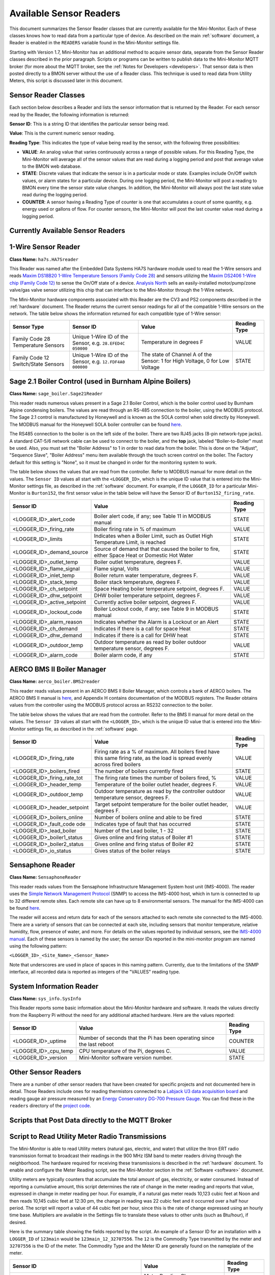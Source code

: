 .. _available-sensor-readers:

Available Sensor Readers
========================


This document summarizes the Sensor Reader classes that are currently
available for the Mini-Monitor. Each of these classes knows how to read
data from a particular type of device. As described on the main
:ref:`software` document, a Reader is enabled in the ``READERS`` variable found
in the Mini-Monitor settings file.

Starting with Version 1.7, Mini-Monitor has an additional method to
acquire sensor data, separate from the Sensor Reader classes described
in the prior paragraph. Scripts or programs can be written to publish
data to the Mini-Monitor MQTT broker (for more about the MQTT broker,
see the :ref:`Notes for Developers <developers>`. That sensor data is then
posted directly to a BMON server without the use of a Reader class.
This technique is used to read data from Utility Meters, this script 
is discussed later in this document.

Sensor Reader Classes
---------------------

Each section below describes a Reader and lists the sensor information
that is returned by the Reader. For each sensor read by the Reader, the
following information is returned:

**Sensor ID**: This is a string ID that identifies the particular sensor
being read.

**Value**: This is the current numeric sensor reading.

**Reading Type**: This indicates the type of value being read by the
sensor, with the following three possibilities:

*  **VALUE**: An analog value that varies continuously across a range of
   possible values. For this Reading Type, the Mini-Monitor will average
   all of the sensor values that are read during a logging period and
   post that average value to the BMON web database.
*  **STATE**: Discrete values that indicate the
   sensor is in a particular mode or state. Examples include On/Off
   switch values, or alarm states for a particular device. During one
   logging period, the Mini-Monitor will post a reading to BMON 
   every time the sensor state value changes. In addition, the
   Mini-Monitor will always post the last state value read during the
   logging period.
*  **COUNTER**: A sensor having a Reading Type of counter is one that
   accumulates a count of some quantity, e.g. energy used or gallons of
   flow. For counter sensors, the Mini-Monitor will post the last
   counter value read during a logging period.

Currently Available Sensor Readers
----------------------------------

1-Wire Sensor Reader
--------------------

**Class Name:** ``ha7s.HA7Sreader``

This Reader was named after the Embedded Data Systems HA7S hardware module used to read the 1-Wire sensors and 
reads `Maxim DS18B20 1-Wire Temperature Sensors (Family Code 28) <http://www.maximintegrated.com/en/products/analog/sensors-and-sensor-interface/DS18B20.html>`_
and sensors utilizing the `Maxim DS2406 1-Wire chip (Family Code 12) <http://www.maximintegrated.com/en/products/digital/memory-products/DS2406.html>`_
to sense the On/Off state of a device. `Analysis North <http://analysisnorth.com>`_ sells an easily-installed
motor/pump/zone valve/gas valve sensor utilizing this chip that can interface to the Mini-Monitor through the 1-Wire network.

The Mini-Monitor hardware components associated with this Reader are the CV3
and PS2 components described in the :ref:`hardware` document. The Reader
returns the current sensor readings for all of the compatible 1-Wire
sensors on the network. The table below shows the information returned
for each compatible type of 1-Wire sensor:

+----------------+-------------+---------------+--------------+
| Sensor Type    | Sensor ID   | Value         | Reading Type |
+================+=============+===============+==============+
| Family Code 28 | Unique      | Temperature   | VALUE        |
| Temperature    | 1-Wire ID   | in degrees F  |              |
| Sensors        | of the      |               |              |
|                | Sensor,     |               |              |
|                | e.g.        |               |              |
|                | ``28.EFED4C |               |              |
|                | 050000``    |               |              |
+----------------+-------------+---------------+--------------+
| Family Code 12 | Unique      | The state of  | STATE        |
| Switch/State   | 1-Wire ID   | Channel A of  |              |
| Sensors        | of the      | the Sensor:   |              |
|                | Sensor,     | 1 for High    |              |
|                | e.g.        | Voltage, 0    |              |
|                | ``12.FDF4A0 | for Low       |              |
|                | 000000``    | Voltage       |              |
|                |             |               |              |
+----------------+-------------+---------------+--------------+

Sage 2.1 Boiler Control (used in Burnham Alpine Boilers)
--------------------------------------------------------

**Class Name:** ``sage_boiler.Sage21Reader``

This reader reads numerous values present in a Sage 2.1 Boiler Control,
which is the boiler control used by Burnham Alpine condensing
boilers. The values are read through an RS-485 connection to the boiler,
using the MODBUS protocol. The Sage 2.1 control is manufactured by
Honeywell and is known as the SOLA control when sold directly by
Honeywell. The MODBUS manual for the Honeywell SOLA boiler controller 
can be found `here <https://customer.honeywell.com/resources/Techlit/TechLitDocuments/65-0000s/65-0310.pdf>`_.

The RS485 connection to the boiler is on the left side of the boiler.
There are two RJ45 jacks (8-pin network-type jacks). A standard CAT-5/6
network cable can be used to connect to the boiler, and the **top**
jack, labeled "Boiler-to-Boiler" must be used. Also, you must set the
"Boiler Address" to 1 in order to read data from the boiler. This is
done on the "Adjust", "Sequence Slave", "Boiler Address" menu item
available through the touch screen control on the boiler. The Factory
default for this setting is "None", so it must be changed in order for
the monitoring system to work.

The table below shows the values that are read from the controller.
Refer to MODBUS manual for more detail on the values. The ``Sensor ID``
values all start with the ``<LOGGER_ID>``, which is the unique ID value
that is entered into the Mini-Monitor settings file, as described in the
:ref:`software` document. For example, if the ``LOGGER_ID`` for a particular
Mini-Monitor is ``Burton152``, the first sensor value in the table below
will have the Sensor ID of ``Burton152_firing_rate``.

+-----------------------------+---------------+--------------+
| Sensor ID                   | Value         | Reading Type |
+=============================+===============+==============+
| <LOGGER_ID>_alert_code      | Boiler alert  | STATE        |
|                             | code, if any; |              |
|                             | see Table 11  |              |
|                             | in MODBUS     |              |
|                             | manual        |              |
+-----------------------------+---------------+--------------+
| <LOGGER_ID>_firing_rate     | Boiler firing | VALUE        |
|                             | rate in % of  |              |
|                             | maximum       |              |
+-----------------------------+---------------+--------------+
| <LOGGER_ID>_limits          | Indicates     | STATE        |
|                             | when a Boiler |              |
|                             | Limit, such   |              |
|                             | as Outlet     |              |
|                             | High          |              |
|                             | Temperature   |              |
|                             | Limit, is     |              |
|                             | reached       |              |
+-----------------------------+---------------+--------------+
| <LOGGER_ID>_demand_source   | Source of     | STATE        |
|                             | demand that   |              |
|                             | that caused   |              |
|                             | the boiler to |              |
|                             | fire, either  |              |
|                             | Space Heat or |              |
|                             | Domestic Hot  |              |
|                             | Water         |              |
+-----------------------------+---------------+--------------+
| <LOGGER_ID>_outlet_temp     | Boiler outlet | VALUE        |
|                             | temperature,  |              |
|                             | degrees F.    |              |
+-----------------------------+---------------+--------------+
| <LOGGER_ID>_flame_signal    | Flame signal, | VALUE        |
|                             | Volts         |              |
+-----------------------------+---------------+--------------+
| <LOGGER_ID>_inlet_temp      | Boiler return | VALUE        |
|                             | water         |              |
|                             | temperature,  |              |
|                             | degrees F.    |              |
+-----------------------------+---------------+--------------+
| <LOGGER_ID>_stack_temp      | Boiler stack  | VALUE        |
|                             | temperature,  |              |
|                             | degrees F.    |              |
+-----------------------------+---------------+--------------+
| <LOGGER_ID>_ch_setpoint     | Space Heating | VALUE        |
|                             | boiler        |              |
|                             | temperature   |              |
|                             | setpoint,     |              |
|                             | degrees F.    |              |
+-----------------------------+---------------+--------------+
| <LOGGER_ID>_dhw_setpoint    | DHW boiler    | VALUE        |
|                             | temperature   |              |
|                             | setpoint,     |              |
|                             | degrees F.    |              |
+-----------------------------+---------------+--------------+
| <LOGGER_ID>_active_setpoint | Currently     | VALUE        |
|                             | active boiler |              |
|                             | setpoint,     |              |
|                             | degrees F.    |              |
+-----------------------------+---------------+--------------+
| <LOGGER_ID>_lockout_code    | Boiler        | STATE        |
|                             | Lockout code, |              |
|                             | if any; see   |              |
|                             | Table 9 in    |              |
|                             | MODBUS manual |              |
+-----------------------------+---------------+--------------+
| <LOGGER_ID>_alarm_reason    | Indicates     | STATE        |
|                             | whether the   |              |
|                             | Alarm is a    |              |
|                             | Lockout or an |              |
|                             | Alert         |              |
+-----------------------------+---------------+--------------+
| <LOGGER_ID>_ch_demand       | Indicates if  | STATE        |
|                             | there is a    |              |
|                             | call for      |              |
|                             | space Heat    |              |
+-----------------------------+---------------+--------------+
| <LOGGER_ID>_dhw_demand      | Indicates if  | STATE        |
|                             | there is a    |              |
|                             | call for DHW  |              |
|                             | heat          |              |
+-----------------------------+---------------+--------------+
| <LOGGER_ID>_outdoor_temp    | Outdoor       | VALUE        |
|                             | temperature   |              |
|                             | as read by    |              |
|                             | boiler        |              |
|                             | outdoor       |              |
|                             | temperature   |              |
|                             | sensor,       |              |
|                             | degrees F.    |              |
+-----------------------------+---------------+--------------+
| <LOGGER_ID>_alarm_code      | Boiler alarm  | STATE        |
|                             | code, if any  |              |
+-----------------------------+---------------+--------------+

AERCO BMS II Boiler Manager
---------------------------

**Class Name:** ``aerco_boiler.BMS2reader``

This reader reads values present in an AERCO BMS II Boiler Manager,
which controls a bank of AERCO boilers. The AERCO BMS II manual is
`here <http://www.aerco.com/DocumentRepository/Download.aspx?file=1809>`_,
and Appendix H contains documentation of the MODBUS registers. The
Reader obtains values from the controller using the MODBUS protocol
across an RS232 connection to the boiler.

The table below shows the values that are read from the controller.
Refer to the BMS II manual for more detail on the values. The
``Sensor ID`` values all start with the ``<LOGGER_ID>``, which is the
unique ID value that is entered into the Mini-Monitor settings file, as
described in the :ref:`software` page.

+-----------------------------+-------------+--------------+
| Sensor ID                   | Value       | Reading Type |
+=============================+=============+==============+
| <LOGGER_ID>_firing_rate     | Firing      | VALUE        |
|                             | rate as     |              |
|                             | a % of      |              |
|                             | maximum.    |              |
|                             | All         |              |
|                             | boilers     |              |
|                             | fired       |              |
|                             | have        |              |
|                             | this        |              |
|                             | same        |              |
|                             | firing      |              |
|                             | rate,       |              |
|                             | as the      |              |
|                             | load is     |              |
|                             | spread      |              |
|                             | evenly      |              |
|                             | across      |              |
|                             | fired       |              |
|                             | boilers     |              |
+-----------------------------+-------------+--------------+
| <LOGGER_ID>_boilers_fired   | The         | STATE        |
|                             | number      |              |
|                             | of          |              |
|                             | boilers     |              |
|                             | currently   |              |
|                             | fired       |              |
+-----------------------------+-------------+--------------+
| <LOGGER_ID>_firing_rate_tot | The         | VALUE        |
|                             | firing      |              |
|                             | rate        |              |
|                             | times       |              |
|                             | the         |              |
|                             | number      |              |
|                             | of          |              |
|                             | boilers     |              |
|                             | fired,      |              |
|                             | %           |              |
+-----------------------------+-------------+--------------+
| <LOGGER_ID>_header_temp     | Temperature | VALUE        |
|                             | of the      |              |
|                             | boiler      |              |
|                             | outlet      |              |
|                             | header,     |              |
|                             | degrees     |              |
|                             | F.          |              |
+-----------------------------+-------------+--------------+
| <LOGGER_ID>_outdoor_temp    | Outdoor     | VALUE        |
|                             | temperature |              |
|                             | as read     |              |
|                             | by the      |              |
|                             | controller  |              |
|                             | outdoor     |              |
|                             | temperature |              |
|                             | sensor,     |              |
|                             | degrees     |              |
|                             | F.          |              |
+-----------------------------+-------------+--------------+
| <LOGGER_ID>_header_setpoint | Target      | VALUE        |
|                             | setpoint    |              |
|                             | temperature |              |
|                             | for the     |              |
|                             | boiler      |              |
|                             | outlet      |              |
|                             | header,     |              |
|                             | degrees     |              |
|                             | F.          |              |
+-----------------------------+-------------+--------------+
| <LOGGER_ID>_boilers_online  | Number      | STATE        |
|                             | of boilers  |              |
|                             | online      |              |
|                             | and able to |              |
|                             | be fired    |              |
+-----------------------------+-------------+--------------+
| <LOGGER_ID>_fault_code      | Indicates   | STATE        |
| ode                         | type of     |              |
|                             | fault that  |              |
|                             | has         |              |
|                             | occurred    |              |
+-----------------------------+-------------+--------------+
| <LOGGER_ID>_lead_boiler     | Number of   | STATE        |
|                             | the Lead    |              |
|                             | boiler,     |              |
|                             | 1 - 32      |              |
+-----------------------------+-------------+--------------+
| <LOGGER_ID>_boiler1_status  | Gives       | STATE        |
|                             | online and  |              |
|                             | firing      |              |
|                             | status of   |              |
|                             | Boiler #1   |              |
+-----------------------------+-------------+--------------+
| <LOGGER_ID>_boiler2_status  | Gives       | STATE        |
|                             | online and  |              |
|                             | firing      |              |
|                             | status of   |              |
|                             | Boiler #2   |              |
+-----------------------------+-------------+--------------+
| <LOGGER_ID>_io_status       | Gives       | STATE        |
|                             | status of   |              |
|                             | the boiler  |              |
|                             | relays      |              |
+-----------------------------+-------------+--------------+

Sensaphone Reader
-----------------

**Class Name:** ``SensaphoneReader``

This reader reads values from the Sensaphone Infrastructure Management
System host unit (IMS-4000). The reader uses the `Simple Network
Management Protocol <https://en.wikipedia.org/wiki/Simple_Network_Management_Protocol>`_
(SNMP) to access the IMS-4000 host, which in turn is connected to up to
32 different remote sites. Each remote site can have up to 8
environmental sensors. The manual for the IMS-4000 can be found
`here <http://www.sensaphone.com/pdf/LIT-0064_IMS-4000_Manualv3.0_WEB.pdf>`_.

The reader will access and return data for each of the sensors attached
to each remote site connected to the IMS-4000. There are a variety of
sensors that can be connected at each site, including sensors that
monitor temperature, relative humidity, flow, presence of water, and
more. For details on the values reported by individual sensors, see the
`IMS-4000 manual <http://www.sensaphone.com/pdf/LIT-0064_IMS-4000_Manualv3.0_WEB.pdf>`_.
Each of these sensors is named by the user; the sensor IDs reported in
the mini-monitor program are named using the following pattern:

``<LOGGER_ID>_<Site_Name>_<Sensor_Name>``

Note that underscores are used in place of spaces in this naming
pattern. Currently, due to the limitations of the SNMP interface, all
recorded data is reported as integers of the "VALUES" reading type.

System Information Reader
-------------------------

**Class Name:** ``sys_info.SysInfo``

This Reader reports some basic information about the Mini-Monitor
hardware and software. It reads the values directly from the Raspberry
Pi without the need for any additional attached hardware. Here are the
values reported:

+----------------------+--------------+-----------------+
| Sensor ID            | Value        | Reading Type    |
+======================+==============+=================+
| <LOGGER_ID>_uptime   | Number of    | COUNTER         |
|                      | seconds      |                 |
|                      | that the Pi  |                 |
|                      | has been     |                 |
|                      | operating    |                 |
|                      | since the    |                 |
|                      | last reboot  |                 |
+----------------------+--------------+-----------------+
| <LOGGER_ID>_cpu_temp | CPU          | VALUE           |
|                      | temperature  |                 |
|                      | of the Pi,   |                 |
|                      | degrees C.   |                 |
+----------------------+--------------+-----------------+
| <LOGGER_ID>_version  | Mini-Monitor | STATE           |
|                      | software     |                 |
|                      | version      |                 |
|                      | number.      |                 |
+----------------------+--------------+-----------------+

Other Sensor Readers
--------------------

There are a number of other sensor readers that have been created for
specific projects and not documented here in detail. Those Readers
include ones for reading thermistors connected to a `Labjack U3 data
acquisition board <http://labjack.com/u3>`_ and reading gauge air
pressure measured by an `Energy Conservatory DG-700 Pressure
Gauge <http://products.energyconservatory.com/dg-700-pressure-and-flow-gauge/>`_.
You can find these in the ``readers`` directory of the `project
code <https://github.com/alanmitchell/mini-monitor/tree/master/readers>`_.

Scripts that Post Data directly to the MQTT Broker
--------------------------------------------------

Script to Read Utility Meter Radio Transmissions
------------------------------------------------

The Mini-Monitor is able to read Utility meters (natural gas, electric,
and water) that utilize the Itron ERT radio transmission format to
broadcast their readings in the 900 MHz ISM band to meter readers
driving through the neighborhood. The hardware required for receiving
these transmissions is described in the :ref:`hardware` document. To
enable and configure the Meter Reading script, see the Mini-Monitor section in the :ref:`Software <software>` document.

Utility meters are typically counters that accumulate the total amount
of gas, electricity, or water consumed. Instead of reporting a
cumulative amount, this script determines the rate of change in the
meter reading and reports that value, expressed in change in meter reading per
hour. For example, if a natural gas meter reads 10,123 cubic feet at
Noon and then reads 10,145 cubic feet at 12:30 pm, the change in reading
was 22 cubic feet and it occurred over a half hour period. The script
will report a value of 44 cubic feet per hour, since this is the rate of
change expressed using an hourly time base. Multipliers are available in the
Settings file to translate these values to other units (such as Btu/hour), if
desired.

Here is the summary table showing the fields reported by the script. An
example of a Sensor ID for an installation with a ``LOGGER_ID`` of
``123main`` would be ``123main_12_32707556``. The ``12`` is the Commodity
Type transmitted by the meter and ``32707556`` is the ID of
the meter. The Commodity Type and the Meter ID are generally found on the
nameplate of the meter.

+-----------------------------------------+---------------------------------+----------------+
| Sensor ID                               | Value                           | Reading Type   |
+=========================================+=================================+================+
| <LOGGER_ID>_<COMMODITY_TYPE>_<METER_ID> | Meter Reading Change per Hour   | VALUE          |
+-----------------------------------------+---------------------------------+----------------+

Here is a table showing how Commodity Type numbers translate into actual
metered commodities:

+--------------+------------------------+
| Commodity    | Commodity Type Numbers |
+==============+========================+
| Electric     | 04, 05, 07, 08         |
+--------------+------------------------+
| Gas          | 02, 09, 12             |
+--------------+------------------------+
| Water        | 11, 13                 |
+--------------+------------------------+

